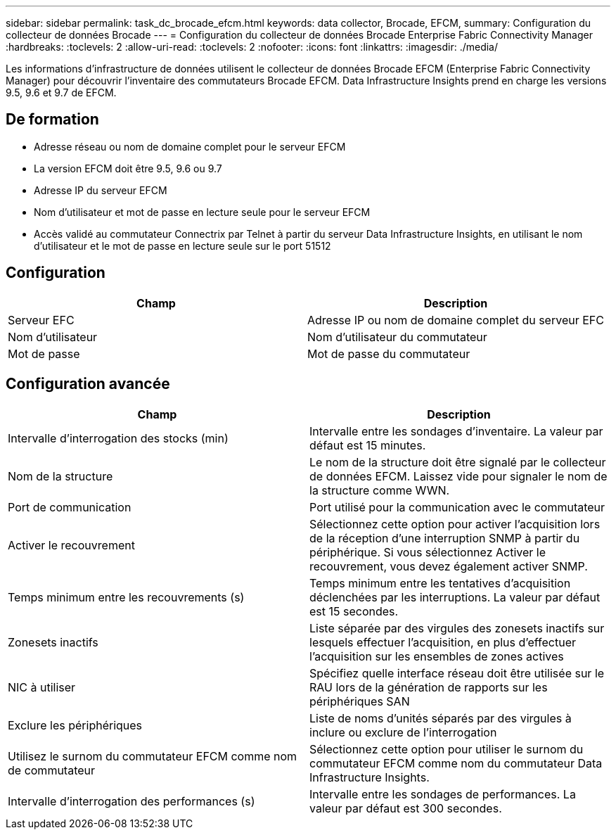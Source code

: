 ---
sidebar: sidebar 
permalink: task_dc_brocade_efcm.html 
keywords: data collector, Brocade, EFCM, 
summary: Configuration du collecteur de données Brocade 
---
= Configuration du collecteur de données Brocade Enterprise Fabric Connectivity Manager
:hardbreaks:
:toclevels: 2
:allow-uri-read: 
:toclevels: 2
:nofooter: 
:icons: font
:linkattrs: 
:imagesdir: ./media/


[role="lead"]
Les informations d'infrastructure de données utilisent le collecteur de données Brocade EFCM (Enterprise Fabric Connectivity Manager) pour découvrir l'inventaire des commutateurs Brocade EFCM. Data Infrastructure Insights prend en charge les versions 9.5, 9.6 et 9.7 de EFCM.



== De formation

* Adresse réseau ou nom de domaine complet pour le serveur EFCM
* La version EFCM doit être 9.5, 9.6 ou 9.7
* Adresse IP du serveur EFCM
* Nom d'utilisateur et mot de passe en lecture seule pour le serveur EFCM
* Accès validé au commutateur Connectrix par Telnet à partir du serveur Data Infrastructure Insights, en utilisant le nom d'utilisateur et le mot de passe en lecture seule sur le port 51512




== Configuration

[cols="2*"]
|===
| Champ | Description 


| Serveur EFC | Adresse IP ou nom de domaine complet du serveur EFC 


| Nom d'utilisateur | Nom d'utilisateur du commutateur 


| Mot de passe | Mot de passe du commutateur 
|===


== Configuration avancée

[cols="2*"]
|===
| Champ | Description 


| Intervalle d'interrogation des stocks (min) | Intervalle entre les sondages d'inventaire. La valeur par défaut est 15 minutes. 


| Nom de la structure | Le nom de la structure doit être signalé par le collecteur de données EFCM. Laissez vide pour signaler le nom de la structure comme WWN. 


| Port de communication | Port utilisé pour la communication avec le commutateur 


| Activer le recouvrement | Sélectionnez cette option pour activer l'acquisition lors de la réception d'une interruption SNMP à partir du périphérique. Si vous sélectionnez Activer le recouvrement, vous devez également activer SNMP. 


| Temps minimum entre les recouvrements (s) | Temps minimum entre les tentatives d'acquisition déclenchées par les interruptions. La valeur par défaut est 15 secondes. 


| Zonesets inactifs | Liste séparée par des virgules des zonesets inactifs sur lesquels effectuer l'acquisition, en plus d'effectuer l'acquisition sur les ensembles de zones actives 


| NIC à utiliser | Spécifiez quelle interface réseau doit être utilisée sur le RAU lors de la génération de rapports sur les périphériques SAN 


| Exclure les périphériques | Liste de noms d'unités séparés par des virgules à inclure ou exclure de l'interrogation 


| Utilisez le surnom du commutateur EFCM comme nom de commutateur | Sélectionnez cette option pour utiliser le surnom du commutateur EFCM comme nom du commutateur Data Infrastructure Insights. 


| Intervalle d'interrogation des performances (s) | Intervalle entre les sondages de performances. La valeur par défaut est 300 secondes. 
|===